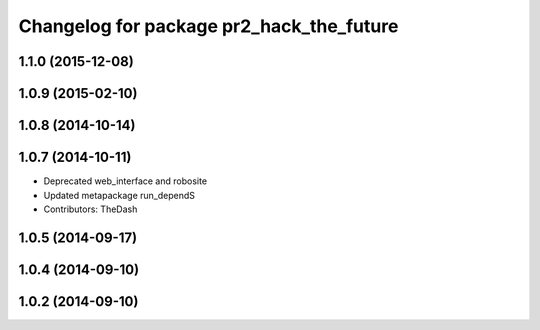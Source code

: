 ^^^^^^^^^^^^^^^^^^^^^^^^^^^^^^^^^^^^^^^^^
Changelog for package pr2_hack_the_future
^^^^^^^^^^^^^^^^^^^^^^^^^^^^^^^^^^^^^^^^^

1.1.0 (2015-12-08)
------------------

1.0.9 (2015-02-10)
------------------

1.0.8 (2014-10-14)
------------------

1.0.7 (2014-10-11)
------------------
* Deprecated web_interface and robosite
* Updated metapackage run_dependS
* Contributors: TheDash

1.0.5 (2014-09-17)
------------------

1.0.4 (2014-09-10)
------------------

1.0.2 (2014-09-10)
------------------
